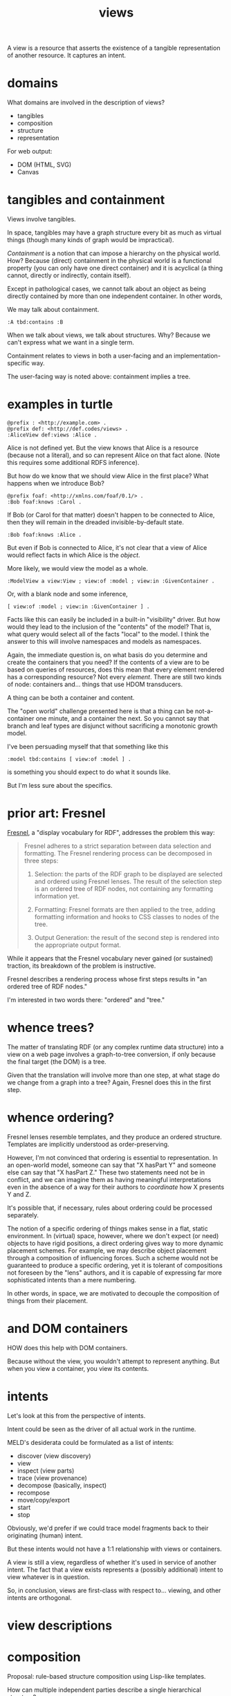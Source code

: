 #+TITLE:views

A view is a resource that asserts the existence of a tangible representation of
another resource.  It captures an intent.

* domains

What domains are involved in the description of views?

- tangibles
- composition
- structure
- representation

For web output:
- DOM (HTML, SVG)
- Canvas

* tangibles and containment

Views involve tangibles.

In space, tangibles may have a graph structure every bit as much as virtual
things (though many kinds of graph would be impractical).

/Containment/ is a notion that can impose a hierarchy on the physical world.  How?
Because (direct) containment in the physical world is a functional property (you can only
have one direct container) and it is acyclical (a thing cannot, directly or
indirectly, contain itself).

Except in pathological cases, we cannot talk about an object as being directly
contained by more than one independent container.  In other words, 

We may talk about containment.

#+begin_src ttl
:A tbd:contains :B
#+end_src

When we talk about views, we talk about structures.  Why?  Because we can't
express what we want in a single term.

Containment relates to views in both a user-facing and an
implementation-specific way.

The user-facing way is noted above: containment implies a tree.


* examples in turtle

#+begin_src ttl
@prefix : <http://example.com> .
@prefix def: <http://def.codes/views> .
:AliceView def:views :Alice .
#+end_src

Alice is not defined yet.  But the view knows that Alice is a resource (because
not a literal), and so can represent Alice on that fact alone.  (Note this
requires some additional RDFS inference).

But how do we know that we should view Alice in the first place?  What happens
when we introduce Bob?

#+begin_src ttl
@prefix foaf: <http://xmlns.com/foaf/0.1/> .
:Bob foaf:knows :Carol .
#+end_src

If Bob (or Carol for that matter) doesn't happen to be connected to Alice, then
they will remain in the dreaded invisible-by-default state.

#+begin_src ttl
:Bob foaf:knows :Alice .
#+end_src

But even if Bob is connected to Alice, it's not clear that a view of Alice would
reflect facts in which Alice is the /object/.

More likely, we would view the model as a whole.

#+begin_src ttl
:ModelView a view:View ; view:of :model ; view:in :GivenContainer .
#+end_src

Or, with a blank node and some inference,

#+begin_src ttl
[ view:of :model ; view:in :GivenContainer ] .
#+end_src

Facts like this can easily be included in a built-in "visibility" driver.  But
how would they lead to the inclusion of the "contents" of the model?  That is,
what query would select all of the facts "local" to the model.  I think the
answer to this will involve namespaces and models as namespaces.

Again, the immediate question is, on what basis do you determine and create the
containers that you need?  If the contents of a view are to be based on queries
of resources, does this mean that every element rendered has a corresponding
resource?  Not every /element/.  There are still two kinds of node: containers
and... things that use HDOM transducers.

A thing can be both a container and content.

The "open world" challenge presented here is that a thing can be not-a-container
one minute, and a container the next.  So you cannot say that branch and leaf
types are disjunct without sacrificing a monotonic growth model.

I've been persuading myself that that something like this

#+begin_src ttl
:model tbd:contains [ view:of :model ] .
#+end_src

is something you should expect to do what it sounds like.

But I'm less sure about the specifics.

* prior art: Fresnel

[[https://www.w3.org/2005/04/fresnel-info/manual/#hs][Fresnel]], a "display vocabulary for RDF", addresses the problem this way:

#+begin_quote
Fresnel adheres to a strict separation between data selection and formatting. The Fresnel rendering process can be decomposed in three steps:

1. Selection: the parts of the RDF graph to be displayed are selected and
   ordered using Fresnel lenses. The result of the selection step is an ordered
   tree of RDF nodes, not containing any formatting information yet.

2. Formatting: Fresnel formats are then applied to the tree, adding formatting
   information and hooks to CSS classes to nodes of the tree.

3. Output Generation: the result of the second step is rendered into the
   appropriate output format.
#+end_quote

While it appears that the Fresnel vocabulary never gained (or sustained)
traction, its breakdown of the problem is instructive.

Fresnel describes a rendering process whose first steps results in "an ordered
tree of RDF nodes."

I'm interested in two words there: "ordered" and "tree."

* whence trees?

The matter of translating RDF (or any complex runtime data structure) into a
view on a web page involves a graph-to-tree conversion, if only because the
final target (the DOM) is a tree.

Given that the translation will involve more than one step, at what stage do we
change from a graph into a tree?  Again, Fresnel does this in the first step.

* whence ordering?

Fresnel lenses resemble templates, and they produce an ordered structure.
Templates are implicitly understood as order-preserving.

However, I'm not convinced that ordering is essential to representation.  In an
open-world model, someone can say that "X hasPart Y" and someone else can say
that "X hasPart Z."  These two statements need not be in conflict, and we can
imagine them as having meaningful interpretations even in the absence of a way
for their authors to /coordinate/ how X presents Y and Z.

It's possible that, if necessary, rules about ordering could be processed
separately.  

The notion of a specific ordering of things makes sense in a flat, static
environment.  In (virtual) space, however, where we don't expect (or need)
objects to have rigid positions, a direct ordering gives way to more dynamic
placement schemes.  For example, we may describe object placement through a
composition of influencing forces.  Such a scheme would not be guaranteed to
produce a specific ordering, yet it is tolerant of compositions not foreseen by
the "lens" authors, and it is capable of expressing far more sophisticated
intents than a mere numbering.

In other words, in space, we are motivated to decouple the composition of things
from their placement.

* and DOM containers

HOW does this help with DOM containers.

Because without the view, you wouldn't attempt to represent anything.
But when you view a container, you view its contents.

* intents

Let's look at this from the perspective of intents.

Intent could be seen as the driver of all actual work in the runtime.

MELD's desiderata could be formulated as a list of intents:
- discover (view discovery)
- view
- inspect (view parts)
- trace (view provenance)
- decompose (basically, inspect)
- recompose
- move/copy/export
- start
- stop

Obviously, we'd prefer if we could trace model fragments back to their
originating (human) intent.

But these intents would not have a 1:1 relationship with views or containers.

A view is still a view, regardless of whether it's used in service of another
intent.  The fact that a view exists represents a (possibly additional) intent
to view whatever is in question.

So, in conclusion, views are first-class with respect to... viewing, and other
intents are orthogonal.





* view descriptions


* composition
Proposal: rule-based structure composition using Lisp-like templates.

How can multiple independent parties describe a single hierarchical structure?

Each party contributes claims about what constitues a certain type of thing.

(So this imports the notion of types.)

The knowledge takes the form of rules.

The rule antecedents are types (not graph patterns?)

The rule consequents are templates.

The templates support destructuring of the matched body.

Intuitively, it's a way of saying A Foo has a part Bar.

Is =hasPart= different than =contains=?  What do other vocabs have to say?

* special (non-resource-based) views

What about views involving, say scatter plots, or line plots, or bitmaps?  These
may comprise a large number of elements not represented as resources in the
model as such.  Even in these cases, we would expect the created elements to be
traceable to the "containing" resource along with some keypath.

It seems to me that even in these cases, you still have to get all of the data
necessary for the view into a single resource so that you can emit it using,
e.g. hdom.  Indeed, these are the cases where hdom would shine.

Still, the question remains, how would these things be assigned containers?

